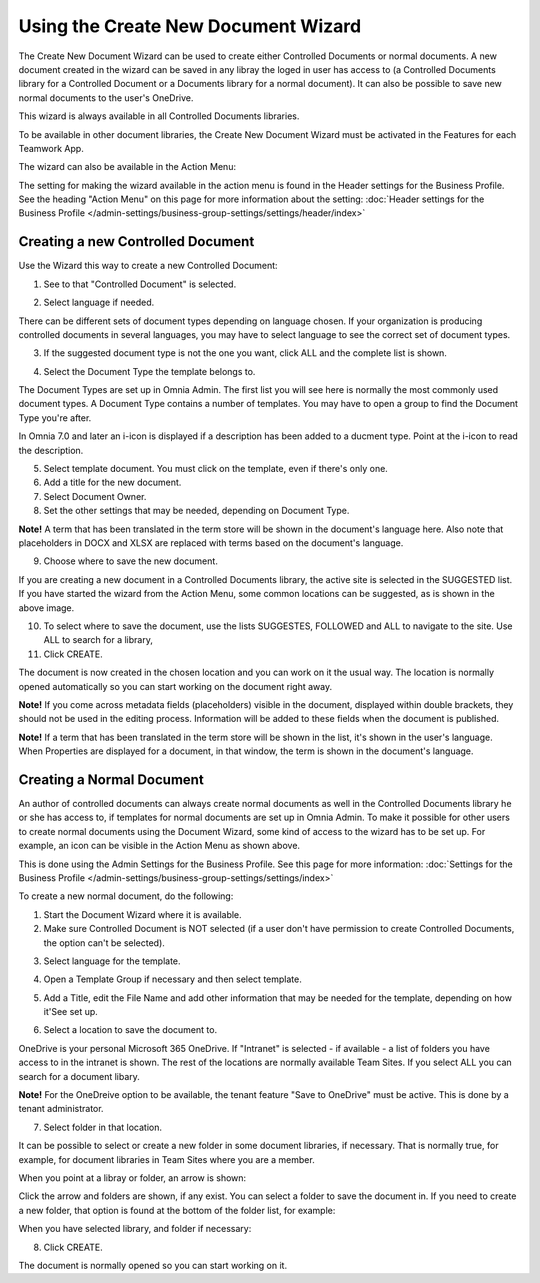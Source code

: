 Using the Create New Document Wizard
============================================

The Create New Document Wizard can be used to create either Controlled Documents or normal documents. A new document created in the wizard can be saved in any libray the loged in user has access to (a Controlled Documents library for a Controlled Document or a Documents library for a normal document). It can also be possible to save new normal documents to the user's OneDrive.

This wizard is always available in all Controlled Documents libraries.

To be available in other document libraries, the Create New Document Wizard must be activated in the Features for each Teamwork App. 

The wizard can also be available in the Action Menu:

.. image:: action-menu-document-wizard.png

The setting for making the wizard available in the action menu is found in the Header settings for the Business Profile. See the heading "Action Menu" on this page for more information about the setting: :doc:`Header settings for the Business Profile </admin-settings/business-group-settings/settings/header/index>`

Creating a new Controlled Document
************************************
Use the Wizard this way to create a new Controlled Document:

1. See to that "Controlled Document" is selected.

.. image:: new-controlled-1-new3.png

2. Select language if needed.

.. image:: document-wizard-language-new3.png

There can be different sets of document types depending on language chosen. If your organization is producing controlled documents in several languages, you may have to select language to see the correct set of document types.

3. If the suggested document type is not the one you want, click ALL and the complete list is shown.

.. image:: document-wizard-all.png

4. Select the Document Type the template belongs to.

The Document Types are set up in Omnia Admin. The first list you will see here is normally the most commonly used document types. A Document Type contains a number of templates. You may have to open a group to find the Document Type you're after.

In Omnia 7.0 and later an i-icon is displayed if a description has been added to a ducment type. Point at the i-icon to read the description.

.. image:: document-wizard-i-icon.png

5. Select template document. You must click on the template, even if there's only one.
6. Add a title for the new document.
7. Select Document Owner.
8. Set the other settings that may be needed, depending on Document Type.

.. image:: new-controlled-5-new4.png

**Note!** A term that has been translated in the term store will be shown in the document's language here. Also note that placeholders in DOCX and XLSX are replaced with terms based on the document's language.

9. Choose where to save the new document. 

.. image:: new-controlled-6-new3.png

If you are creating a new document in a Controlled Documents library, the active site is selected in the SUGGESTED list. If you have started the wizard from the Action Menu, some common locations can be suggested, as is shown in the above image.

10. To select where to save the document, use the lists SUGGESTES, FOLLOWED and ALL to navigate to the site. Use ALL to search for a library,
11. Click CREATE.

.. image:: new-controlled-7-new3.png

The document is now created in the chosen location and you can work on it the usual way. The location is normally opened automatically so you can start working on the document right away.

.. image:: new-controlled-8-new3.png

**Note!** If you come across metadata fields (placeholders) visible in the document, displayed within double brackets, they should not be used in the editing process. Information will be added to these fields when the document is published.

**Note!** If a term that has been translated in the term store will be shown in the list, it's shown in the user's language. When Properties are displayed for a document, in that window, the term is shown in the document's language.

Creating a Normal Document
****************************
An author of controlled documents can always create normal documents as well in the Controlled Documents library he or she has access to, if templates for normal documents are set up in Omnia Admin. To make it possible for other users to create normal documents using the Document Wizard, some kind of access to the wizard has to be set up. For example, an icon can be visible in the Action Menu as shown above.

This is done using the Admin Settings for the Business Profile. See this page for more information: :doc:`Settings for the Business Profile </admin-settings/business-group-settings/settings/index>`

To create a new normal document, do the following:

1. Start the Document Wizard where it is available.
2. Make sure Controlled Document is NOT selected (if a user don't have permission to create Controlled Documents, the option can't be selected).

.. image:: normal-document-1-new3.png

3. Select language for the template.

.. image:: normal-document-2-new3.png

4. Open a Template Group if necessary and then select template.

.. image:: normal-document-3-new3.png

5. Add a Title, edit the File Name and add other information that may be needed for the template, depending on how it'See set up.

.. image:: normal-document-4-new3.png

6. Select a location to save the document to.

.. image:: normal-document-5-new3.png

OneDrive is your personal Microsoft 365 OneDrive. If "Intranet" is selected - if available - a list of folders you have access to in the intranet is shown. The rest of the locations are normally available Team Sites. If you select ALL you can search for a document libary.

**Note!** For the OneDreive option to be available, the tenant feature "Save to OneDrive" must be active. This is done by a tenant administrator.

7. Select folder in that location.

.. image:: normal-document-6-new3.png

It can be possible to select or create a new folder in some document libraries, if necessary. That is normally true, for example, for document libraries in Team Sites where you are a member.

When you point at a libray or folder, an arrow is shown:

.. image:: normal-document-arrow-new.png

Click the arrow and folders are shown, if any exist. You can select a folder to save the document in. If you need to create a new folder, that option is found at the bottom of the folder list, for example:

.. image:: normal-document-folders-new.png

When you have selected library, and folder if necessary:

8. Click CREATE.

.. image:: normal-document-7-new3.png

The document is normally opened so you can start working on it. 



